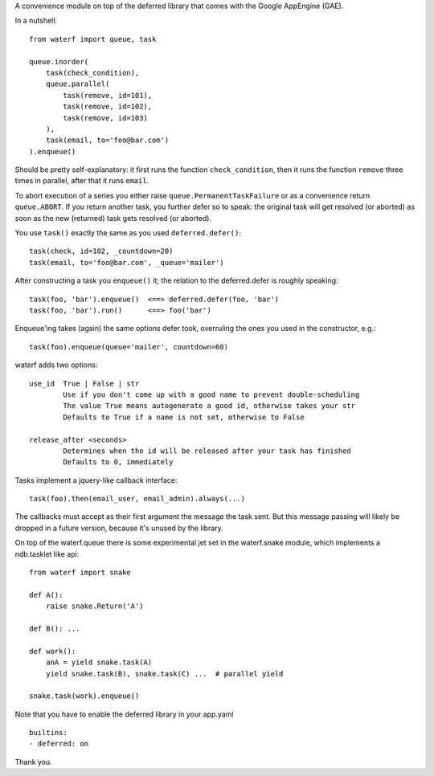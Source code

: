 A convenience module on top of the deferred library that comes with the Google AppEngine (GAE).

In a nutshell::

    from waterf import queue, task

    queue.inorder(
        task(check_condition),
        queue.parallel(
            task(remove, id=101),
            task(remove, id=102),
            task(remove, id=103)
        ),
        task(email, to='foo@bar.com')
    ).enqueue()

Should be pretty self-explanatory: it first runs the function ``check_condition``, then it runs the function ``remove`` three times in parallel, after that it runs ``email``.

To abort execution of a series you either raise ``queue.PermanentTaskFailure`` or as a convenience return ``queue.ABORT``. If you return another task, you further defer so to speak: the original task will get resolved (or aborted) as soon as the new (returned) task gets resolved (or aborted).

You use ``task()`` exactly the same as you used ``deferred.defer()``::

    task(check, id=102, _countdown=20)
    task(email, to='foo@bar.com', _queue='mailer')

After constructing a task you ``enqueue()`` it; the relation to the deferred.defer is roughly speaking::

    task(foo, 'bar').enqueue()  <==> deferred.defer(foo, 'bar')
    task(foo, 'bar').run()      <==> foo('bar')

Enqueue'ing takes (again) the same options defer took, overruling the ones you used in the constructor, e.g.::

    task(foo).enqueue(queue='mailer', countdown=60)

waterf adds two options::

    use_id  True | False | str
            Use if you don't come up with a good name to prevent double-scheduling
            The value True means autogenerate a good id, otherwise takes your str
            Defaults to True if a name is not set, otherwise to False

    release_after <seconds>
            Determines when the id will be released after your task has finished
            Defaults to 0, immediately

Tasks implement a jquery-like callback interface::

    task(foo).then(email_user, email_admin).always(...)

The callbacks must accept as their first argument the message the task sent. But this message passing will likely be dropped in a future version, because it's unused by the library.

On top of the waterf.queue there is some experimental jet set in the waterf.snake module, which implements a ndb.tasklet like api::

    from waterf import snake

    def A():
        raise snake.Return('A')

    def B(): ...

    def work():
        anA = yield snake.task(A)
        yield snake.task(B), snake.task(C) ...  # parallel yield

    snake.task(work).enqueue()




Note that you have to enable the deferred library in your app.yaml

::

    builtins:
    - deferred: on

Thank you.